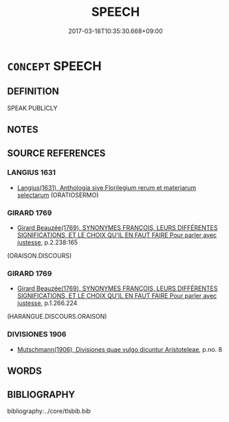 # -*- mode: mandoku-tls-view -*-
#+TITLE: SPEECH
#+DATE: 2017-03-18T10:35:30.668+09:00        
#+STARTUP: content
* =CONCEPT= SPEECH
:PROPERTIES:
:CUSTOM_ID: uuid-db1dabff-fad6-405f-8bbf-7cb4f6ac636d
:SYNONYM+:  TALK
:SYNONYM+:  ADDRESS
:SYNONYM+:  LECTURE
:SYNONYM+:  DISCOURSE
:SYNONYM+:  ORATION
:SYNONYM+:  DISQUISITION
:SYNONYM+:  PERORATION
:SYNONYM+:  DELIVERANCE
:SYNONYM+:  PRESENTATION
:SYNONYM+:  SERMON
:SYNONYM+:  HOMILY
:SYNONYM+:  MONOLOGUE
:SYNONYM+:  SOLILOQUY
:SYNONYM+:  INFORMAL SPIEL
:TR_ZH: 言語
:END:
** DEFINITION

SPEAK PUBLICLY

** NOTES

** SOURCE REFERENCES
*** LANGIUS 1631
 - [[cite:LANGIUS-1631][Langius(1631), Anthologia sive Florilegium rerum et materiarum selectarum]] (ORATIOSERMO)
*** GIRARD 1769
 - [[cite:GIRARD-1769][Girard Beauzée(1769), SYNONYMES FRANÇOIS, LEURS DIFFÉRENTES SIGNIFICATIONS, ET LE CHOIX QU'IL EN FAUT FAIRE Pour parler avec justesse]], p.2.238:165
 (ORAISON.DISCOURS)
*** GIRARD 1769
 - [[cite:GIRARD-1769][Girard Beauzée(1769), SYNONYMES FRANÇOIS, LEURS DIFFÉRENTES SIGNIFICATIONS, ET LE CHOIX QU'IL EN FAUT FAIRE Pour parler avec justesse]], p.1.266.224
 (HARANGUE.DISCOURS.ORAISON)
*** DIVISIONES 1906
 - [[cite:DIVISIONES-1906][Mutschmann(1906), Divisiones quae vulgo dicuntur Aristoteleae]], p.no. 8

** WORDS
   :PROPERTIES:
   :VISIBILITY: children
   :END:
** BIBLIOGRAPHY
bibliography:../core/tlsbib.bib
